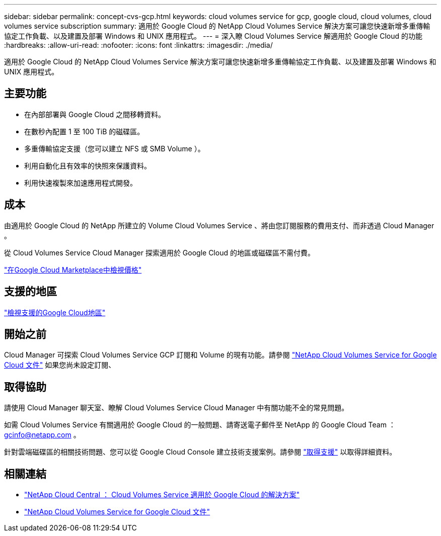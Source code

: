 ---
sidebar: sidebar 
permalink: concept-cvs-gcp.html 
keywords: cloud volumes service for gcp, google cloud, cloud volumes, cloud volumes service subscription 
summary: 適用於 Google Cloud 的 NetApp Cloud Volumes Service 解決方案可讓您快速新增多重傳輸協定工作負載、以及建置及部署 Windows 和 UNIX 應用程式。 
---
= 深入瞭 Cloud Volumes Service 解適用於 Google Cloud 的功能
:hardbreaks:
:allow-uri-read: 
:nofooter: 
:icons: font
:linkattrs: 
:imagesdir: ./media/


[role="lead"]
適用於 Google Cloud 的 NetApp Cloud Volumes Service 解決方案可讓您快速新增多重傳輸協定工作負載、以及建置及部署 Windows 和 UNIX 應用程式。



== 主要功能

* 在內部部署與 Google Cloud 之間移轉資料。
* 在數秒內配置 1 至 100 TiB 的磁碟區。
* 多重傳輸協定支援（您可以建立 NFS 或 SMB Volume ）。
* 利用自動化且有效率的快照來保護資料。
* 利用快速複製來加速應用程式開發。




== 成本

由適用於 Google Cloud 的 NetApp 所建立的 Volume Cloud Volumes Service 、將由您訂閱服務的費用支付、而非透過 Cloud Manager 。

從 Cloud Volumes Service Cloud Manager 探索適用於 Google Cloud 的地區或磁碟區不需付費。

link:https://console.cloud.google.com/marketplace/product/endpoints/cloudvolumesgcp-api.netapp.com?q=cloud%20volumes%20service["在Google Cloud Marketplace中檢視價格"^]



== 支援的地區

https://cloud.netapp.com/cloud-volumes-global-regions#cvsGc["檢視支援的Google Cloud地區"^]



== 開始之前

Cloud Manager 可探索 Cloud Volumes Service GCP 訂閱和 Volume 的現有功能。請參閱 https://cloud.google.com/solutions/partners/netapp-cloud-volumes/["NetApp Cloud Volumes Service for Google Cloud 文件"^] 如果您尚未設定訂閱、



== 取得協助

請使用 Cloud Manager 聊天室、瞭解 Cloud Volumes Service Cloud Manager 中有關功能不全的常見問題。

如需 Cloud Volumes Service 有關適用於 Google Cloud 的一般問題、請寄送電子郵件至 NetApp 的 Google Cloud Team ： gcinfo@netapp.com 。

針對雲端磁碟區的相關技術問題、您可以從 Google Cloud Console 建立技術支援案例。請參閱 link:https://cloud.google.com/solutions/partners/netapp-cloud-volumes/support["取得支援"^] 以取得詳細資料。



== 相關連結

* https://cloud.netapp.com/cloud-volumes-service-for-gcp["NetApp Cloud Central ： Cloud Volumes Service 適用於 Google Cloud 的解決方案"^]
* https://cloud.google.com/solutions/partners/netapp-cloud-volumes/["NetApp Cloud Volumes Service for Google Cloud 文件"^]

